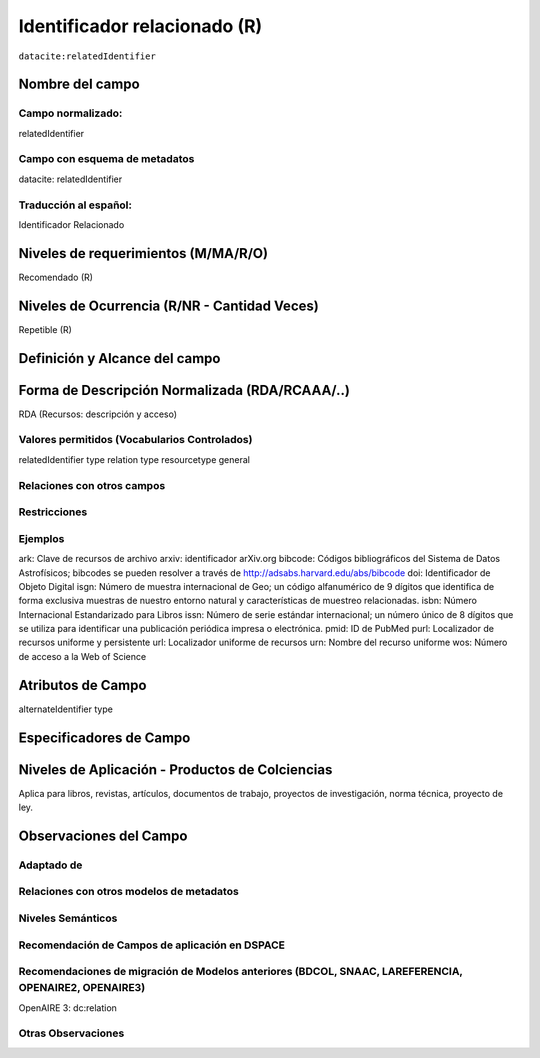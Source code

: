 .. _dci:relatedIdentifier:

Identificador relacionado (R)
=============================

``datacite:relatedIdentifier``

Nombre del campo
----------------

Campo normalizado:
~~~~~~~~~~~~~~~~~~
relatedIdentifier

Campo con esquema de metadatos
~~~~~~~~~~~~~~~~~~~~~~~~~~~~~~
datacite: relatedIdentifier

Traducción al español:
~~~~~~~~~~~~~~~~~~~~~~
Identificador Relacionado

Niveles de requerimientos (M/MA/R/O)
------------------------------------
Recomendado (R)

Niveles de Ocurrencia (R/NR - Cantidad Veces)
---------------------------------------------
Repetible (R)

Definición y Alcance del campo
------------------------------

Forma de Descripción Normalizada (RDA/RCAAA/..)
-----------------------------------------------
RDA (Recursos: descripción y acceso)

Valores permitidos (Vocabularios Controlados)
~~~~~~~~~~~~~~~~~~~~~~~~~~~~~~~~~~~~~~~~~~~~~
relatedIdentifier type
relation type
resourcetype general

Relaciones con otros campos
~~~~~~~~~~~~~~~~~~~~~~~~~~~

Restricciones
~~~~~~~~~~~~~

Ejemplos
~~~~~~~~
ark: Clave de recursos de archivo
arxiv: identificador arXiv.org
bibcode: Códigos bibliográficos del Sistema de Datos Astrofísicos; bibcodes se pueden resolver a través de http://adsabs.harvard.edu/abs/bibcode
doi: Identificador de Objeto Digital
isgn: Número de muestra internacional de Geo; un código alfanumérico de 9 dígitos que identifica de forma exclusiva muestras de nuestro entorno natural y características de muestreo relacionadas.
isbn: Número Internacional Estandarizado para Libros 
issn: Número de serie estándar internacional; un número único de 8 dígitos que se utiliza para identificar una publicación periódica impresa o electrónica.
pmid: ID de PubMed
purl: Localizador de recursos uniforme y persistente
url: Localizador uniforme de recursos 
urn: Nombre del recurso uniforme
wos: Número de acceso a la Web of Science

.. code-block:: xml
   :linenos:

   <datacite:relatedIdentifiers>
      <datacite:relatedIdentifier relatedIdentifierType="URL" relationType="HasPart">http://someUrl</datacite:relatedIdentifier>
   </datacite:relatedIdentifiers>

.. _DataCite MetadataKernel: http://schema.datacite.org/meta/kernel-4.1/

Atributos de Campo
------------------
alternateIdentifier type

Especificadores de Campo
------------------------

Niveles de Aplicación - Productos de Colciencias
------------------------------------------------
Aplica para libros, revistas, artículos, documentos de trabajo, proyectos de investigación, norma técnica, proyecto de ley.

Observaciones del Campo
-----------------------

Adaptado de
~~~~~~~~~~~

Relaciones con otros modelos de metadatos
~~~~~~~~~~~~~~~~~~~~~~~~~~~~~~~~~~~~~~~~~

Niveles Semánticos
~~~~~~~~~~~~~~~~~~

Recomendación de Campos de aplicación en DSPACE
~~~~~~~~~~~~~~~~~~~~~~~~~~~~~~~~~~~~~~~~~~~~~~~

Recomendaciones de migración de Modelos anteriores (BDCOL, SNAAC, LAREFERENCIA, OPENAIRE2, OPENAIRE3)
~~~~~~~~~~~~~~~~~~~~~~~~~~~~~~~~~~~~~~~~~~~~~~~~~~~~~~~~~~~~~~~~~~~~~~~~~~~~~~~~~~~~~~~~~~~~~~~~~~~~~
OpenAIRE 3: dc:relation

Otras Observaciones
~~~~~~~~~~~~~~~~~~~

.. _DataCite MetadataKernel: http://schema.datacite.org/meta/kernel-4.1/